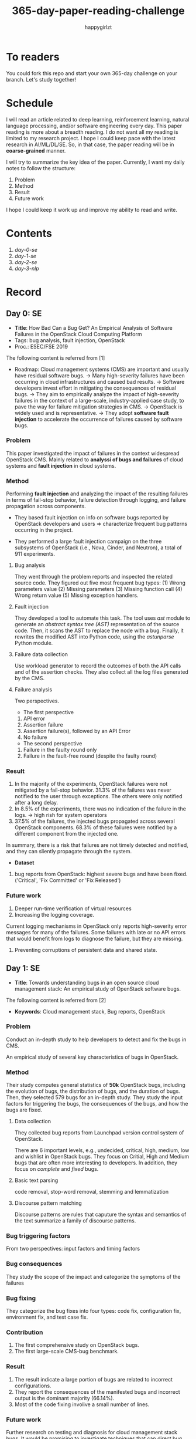 #+TITLE: 365-day-paper-reading-challenge
#+AUTHOR: happygirlzt
#+DATETIME: 2020-06-26 Fri

* To readers
You could fork this repo and start your own 365-day challenge on your branch. Let's study together!

* Schedule
I will read an article related to deep learning, reinforcement learning, natural language processing, and/or software engineering every day. This paper reading is more about a breadth reading. I do not want all my reading is limited to my research project. I hope I could keep pace with the latest research in AI/ML/DL/SE. So, in that case, the paper reading will be in *coarse-grained* manner.

I will try to summarize the key idea of the paper. Currently, I want my daily notes to follow the structure:
1. Problem
2. Method
3. Result
4. Future work

I hope I could keep it work up and improve my ability to read and write.
* Contents
1. [[Day 0][day-0-se]]
2. [[Day 1][day-1-se]]
3. [[Day 2][day-2-se]]
4. [[Day 3][day-3-nlp]]

* Record
** Day 0: SE
- *Title*: How Bad Can a Bug Get? An Empirical Analysis of Software Failures in the OpenStack Cloud Computing Platform
- Tags: bug analysis, fault injection, OpenStack
- Proc.: ESEC/FSE 2019
The following content is referred from [1]
- Roadmap: Cloud management systems (CMS) are important and usually have residual software bugs. -> Many high-severity failures have been occurring in cloud infrastructures and caused bad results. -> Software developers invest effort in mitigating the consequences of residual bugs. -> They aim to empirically analyze the impact of high-severity failures in the context of a large-scale, industry-applied case study, to pave the way for failure mitigation strategies in CMS. -> OpenStack is widely used and is representative. -> They adopt *software fault injection* to accelerate the occurrence of failures caused by software bugs.
*** Problem
This paper investigated the impact of failures in the context widespread OpenStack CMS. Mainly related to *analyssi of bugs and failures* of cloud systems and *fault injection* in cloud systems.
*** Method
Performing *fault injection* and analyzing the impact of the resulting failures in terms of fail-stop behavior, failure detection through logging, and failure propagation across components.

+ They based fault injection on info on software bugs reported by OpenStack developers and users => characterize frequent bug patterns occurring in the project.

+ They performed a large fault injection campaign on the three subsystems of OpenStack (i.e., Nova, Cinder, and Neutron), a total of 911 experiments.

**** Bug analysis
They went through the problem reports and inspected the related source code. They figured out five most frequent bug types: (1) Wrong parameters value (2) Missing parameters (3) Missing function call (4) Wrong return value (5) Missing exception handlers.
**** Fault injection
They developed a tool to automate this task. The tool uses /ast/ module to generate an /abstract syntax tree (AST)/ representation of the source code. Then, it scans the AST to replace the node with a bug. Finally, it rewrites the modified AST into Python code, using the /astunparse/ Python module.

**** Failure data collection
Use workload generator to record the outcomes of both the API calls and of the assertion checks. They also collect all the log files generated by the CMS.

**** Failure analysis
Two perspectives.
- The first perspective
1. API error
2. Assertion failure
3. Assertion failure(s), followed by an API Error
4. No failure
- The second perspective
1. Failure in the faulty round only
2. Failure in the fault-free round (despite the faulty round)

*** Result
1. In the majority of the experiments, OpenStack failures were not mitigated by a fail-stop behavior. 31.3% of the failures was never notified to the user through exceptions. The others were only notified after a long delay.
2. In 8.5% of the experiments, there was no indication of the failure in the logs. -> high rish for system operators
3. 37.5% of the failures, the injected bugs propagated across several OpenStack components. 68.3% of these failures were notified by a different component from the injected one.
In summary, there is a risk that failures are not timely detected and notified, and they can sliently propagate through the system.
- *Dataset*
1. bug reports from OpenStack: highest severe bugs and have been fixed. ('Critical', 'Fix Committed' or 'Fix Released')
*** Future work
1. Deeper run-time verification of virtual resources
2. Increasing the logging coverage.
Current logging mechanisms in OpenStack only reports high-severity error messages for many of the failures. Some failures with late or no API errors that would benefit from logs to diagnose the failure, but they are missing.
3. Preventing corruptions of persistent data and shared state.

** Day 1: SE
- *Title*: Towards understanding bugs in an open source cloud management stack: An empirical study of OpenStack software bugs.


The following content is referred from [2]
- *Keywords*: Cloud management stack, Bug reports, OpenStack
*** Problem
Conduct an in-depth study to help developers to detect and fix the bugs in CMS.

An empirical study of several key characteristics of bugs in OpenStack.

*** Method
Their study computes general statistics of *50k* OpenStack bugs, including the evolution of bugs, the distribution of bugs, and the duration of bugs. Then, they selected 579 bugs for an in-depth study. They study the input factors for triggering the bugs, the consequences of the bugs, and how the bugs are fixed.

**** Data collection
They collected bug reports from Launchpad version control system of OpenStack.

There are 6 important levels, e.g., undecided, critical, high, medium, low and wishlist in OpenStack bugs. They focus on Critial, High and Medium bugs that are often more interesting to developers. In addition, they focus on /complete/ and /fixed/ bugs.
**** Basic text parsing
code removal, stop-word removal, stemming and lemmatization
**** Discourse pattern matching
Discourse patterns are rules that caputure the syntax and semantics of the text summarize a family of discourse patterns.

*** Bug triggering factors
From two perspectives: input factors and timing factors
*** Bug consequences
They study the scope of the impact and categorize the symptoms of the failures
*** Bug fixing
They categorize the bug fixes into four types: code fix, configuration fix, environment fix, and test case fix.
*** Contribution
1. The first comprehensive study on OpenStack bugs.
2. The first large-scale CMS-bug benchmark.

*** Result
1. The result indicate a large portion of bugs are related to incorrect configurations.
2. They report the consequences of the manifested bugs and incorrect output is the dominant majority (66.14%).
3. Most of the code fixing involive a small number of lines.

*** Future work
Further research on testing and diagnosis for cloud management stack bugs. It would be promising to investigate techniques that can
direct bug fixing based on the focused code locations, such as using machine learning classifiers to predict error-prone code regions and leveraging fault localization to pinpoint the faults.

** Day 2: SE
- *Title*: Is deep learning better than traditional approaches in tag recommendation for software information sites?

- *Journal*: Information and Software Technology
- *Keywords*: Deep learning, Data analysis, Tag recommendation

The following content is referred from [3]
*** Problem
Whether deep learning is better than traditional approaches in tag recommendation task for software information sites.
**** Formulation
They assume that any software object contains a description and a set of tags. These tags in a software information site and the tags associated with an object is a subset of these tags.

Given a large set of existing software objects that are attached with tags, how to automatically recommend a set of appropriate tags for a new software object.

This is a multi-label classification task.
*** Method
- 4 DL methods: TagCNN, TagRNN, TagHAN (Hierarchical Attention Networks) and TagRCNN (Recurrent Convolutional Neural Networks)
- 3 advanced traditional methods: EnTagRec, TagMulRec, and FastTagRec

A ten-round validation
**** Dataset
One large-scale software information site StackOverflow , 3 medium-scale software information sites Askubuntu, Serverfault, Unix and 6 small-scale sites Codereview, Freecode, Database Administrator, Wordpress, AskDifferent and Software Engineering
**** Evalution metrics
top-k prediction recall, the top-k prediction precision, and the top-k prediction f1-score

*** Result
The performance of TagRNN and TagHAN approaches are worse than traditional approaches in tag recommendation tasks. The performance of TagCNN and TagRCNN approaches are better than traditional approaches in tag recommendation tasks.
*** Future work
How to best represent the software object or artifact with a high quality vector is still a major challenge.

** Day 3: NLP

- *Title*: CodeBERT: A Pre-Trained Model for Programming and Natural Languages

The following context is referred from [4]
*** Problem
CodeBERT is a /bimodal/ pre-trained model for natural language (NL) and programming lan- guage (PL).

modality (n. 形式,形态,特征)

/bimodal/ datapoint is an individual function with paired documentation, and each /unimodal/ code is a function without paired documentation

*** Method
CodeBERT captures the semantic connection between natural language and programming language, and produces general-purpose representations that can broadly support NL-PL understanding tasks (e.g. natural language code search) and generation tasks (e.g. code documentation generation)

CodeBERT is trained on Github code repositories in 6 programming languages.

CodeBERT has exactly the same model architecture as RoBERTa-base.

They regard a piece of code as a sequence of tokens. (WordPiece)
*** Result
CodeBERT achieves state-of-the-art performance on both *natural language code search* and *code documentation generation*

CodeBERT is the first large NL-PL pre-trained model.
*** Future work
A potential direction to improve CodeBERT by incorporating AST.
1. One could learn better generators with bimodal evidence or more complicated neural architecture to improve the replaced token detection objective.
2. The CodeBERT itself could be further improved by generation-related learning objectives.
3. We can apply CodeBERT to more NL-PL related tasks, and extend it to more programming languages

* Reference
1. Cotroneo, D., De Simone, L., Liguori, P., Natella, R., & Bidokhti, N. (2019, August). How bad can a bug get? an empirical analysis of software failures in the OpenStack cloud computing platform. In Proceedings of the 2019 27th ACM Joint Meeting on European Software Engineering Conference and Symposium on the Foundations of Software Engineering (pp. 200-211).

2. Zheng, W., Feng, C., Yu, T., Yang, X., & Wu, X. (2019). Towards understanding bugs in an open source cloud management stack: An empirical study of openstack software bugs. Journal of Systems and Software, 151, 210-223.

3. Zhou, P., Liu, J., Liu, X., Yang, Z., & Grundy, J. (2019). Is deep learning better than traditional approaches in tag recommendation for software information sites?. Information and software technology, 109, 1-13.

4. Feng, Z., Guo, D., Tang, D., Duan, N., Feng, X., Gong, M., ... & Zhou, M. (2020). Codebert: A pre-trained model for programming and natural languages. arXiv preprint arXiv:2002.08155.
